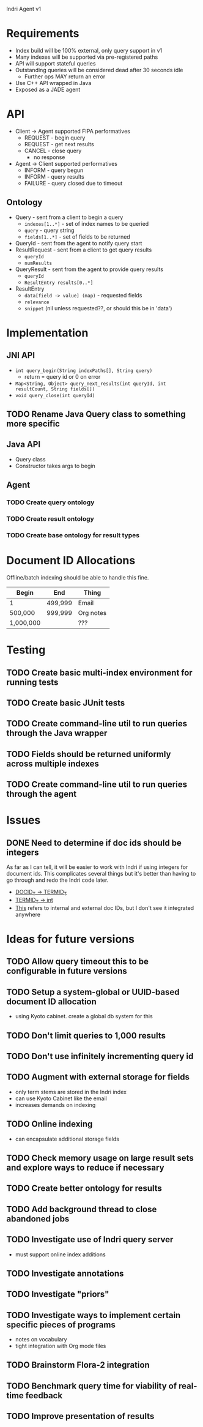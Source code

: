 Indri Agent v1

* Requirements
  + Index build will be 100% external, only query support in v1
  + Many indexes will be supported via pre-registered paths
  + API will support stateful queries
  + Outstanding queries will be considered dead after 30 seconds idle
	+ Further ops MAY return an error
  + Use C++ API wrapped in Java
  + Exposed as a JADE agent
* API
  + Client -> Agent supported FIPA performatives
	+ REQUEST - begin query
	+ REQUEST - get next results
	+ CANCEL - close query
	  + no response
  + Agent -> Client supported performatives
	+ INFORM - query begun
	+ INFORM - query results
	+ FAILURE - query closed due to timeout
** Ontology
   + Query - sent from a client to begin a query
	 + =indexes[1..*]= - set of index names to be queried
	 + =query= - query string
	 + =fields[1..*]= - set of fields to be returned
   + QueryId - sent from the agent to notify query start
   + ResultRequest - sent from a client to get query results
	 + =queryId=
	 + =numResults=
   + QueryResult - sent from the agent to provide query results
	 + =queryId=
	 + =ResultEntry results[0..*]=
   + ResultEntry
	 + =data[field -> value] (map)= - requested fields
	 + =relevance=
	 + =snippet= (nil unless requested??, or should this be in 'data')
* Implementation
** JNI API
   + =int query_begin(String indexPaths[], String query)=
     + return = query id or 0 on error
   + =Map<String, Object> query_next_results(int queryId, int resultCount, String fields[])=
   + =void query_close(int queryId)=
** TODO Rename Java Query class to something more specific
** Java API
   + Query class
   + Constructor takes args to begin
** Agent
*** TODO Create query ontology
*** TODO Create result ontology
*** TODO Create base ontology for result types
* Document ID Allocations
  Offline/batch indexing should be able to handle this fine.
  | Begin     | End     | Thing     |
  |-----------+---------+-----------|
  | 1         | 499,999 | Email     |
  | 500,000   | 999,999 | Org notes |
  | 1,000,000 |         | ???       |
* Testing
** TODO Create basic multi-index environment for running tests
** TODO Create basic JUnit tests
** TODO Create command-line util to run queries through the Java wrapper
** TODO Fields should be returned uniformly across multiple indexes
** TODO Create command-line util to run queries through the agent
* Issues
** DONE Need to determine if doc ids should be integers
   CLOSED: [2013-10-19 Sat 16:29]
   As far as I can tell, it will be easier to work with Indri if using integers for document ids.
   This complicates several things but it's better than having to go through and redo the Indri code later.
   + [[http://www.lemurproject.org/doxygen/lemur/html/namespacelemur_1_1api.html#a5][DOCID_T -> TERMID_T]]
   + [[http://www.lemurproject.org/doxygen/lemur/html/namespacelemur_1_1api.html#a3][TERMID_T -> int]]
   + [[http://www.lemurproject.org/doxygen/lemur/html/structindri_1_1api_1_1QueryResult.html][This]] refers to internal and external doc IDs, but I don't see it integrated anywhere
* Ideas for future versions
** TODO Allow query timeout this to be configurable in future versions
** TODO Setup a system-global or UUID-based document ID allocation
   + using Kyoto cabinet. create a global db system for this
** TODO Don't limit queries to 1,000 results
** TODO Don't use infinitely incrementing query id
** TODO Augment with external storage for fields
   + only term stems are stored in the Indri index
   + can use Kyoto Cabinet like the email
   + increases demands on indexing
** TODO Online indexing
   + can encapsulate additional storage fields
** TODO Check memory usage on large result sets and explore ways to reduce if necessary
** TODO Create better ontology for results
** TODO Add background thread to close abandoned jobs
** TODO Investigate use of Indri query server
   + must support online index additions
** TODO Investigate annotations
** TODO Investigate "priors"
** TODO Investigate ways to implement certain specific pieces of programs
   + notes on vocabulary
   + tight integration with Org mode files
** TODO Brainstorm Flora-2 integration
** TODO Benchmark query time for viability of real-time feedback
** TODO Improve presentation of results

